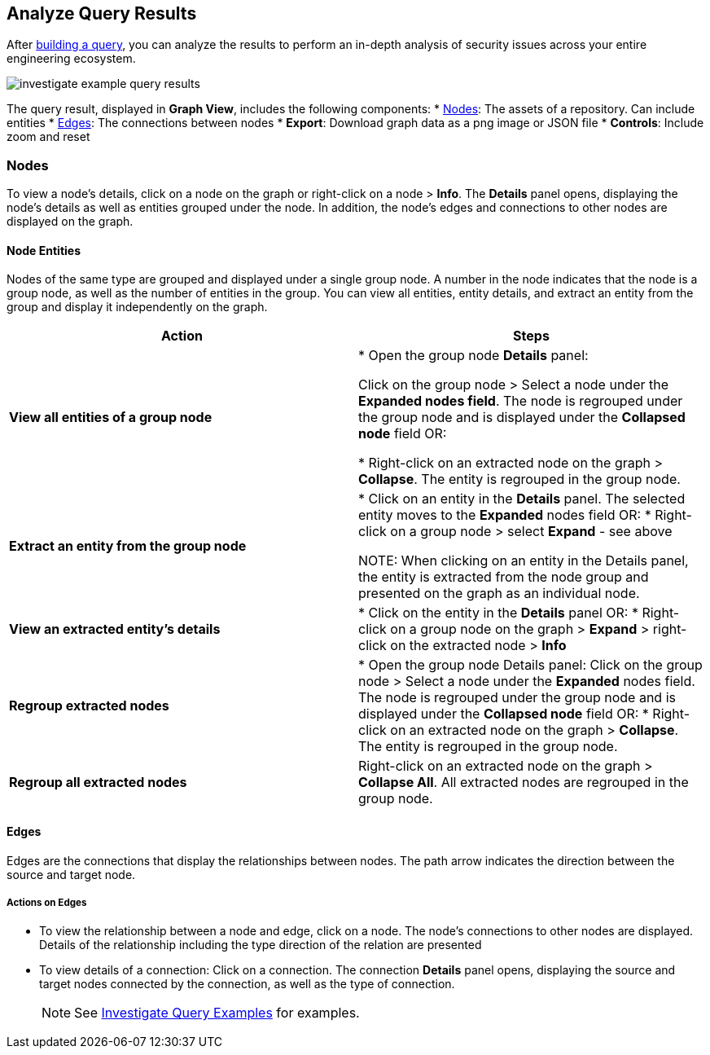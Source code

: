 == Analyze Query Results

After xref:build-query.adoc[building a query], you can analyze the results to perform an in-depth analysis of security issues across your entire engineering ecosystem. 

image::search-and-investigate/investigate-example-query-results.png[]

The query result, displayed in *Graph View*, includes the following components:
* <<nodes-,Nodes>>: The assets of a repository. Can include entities
* <<edges-,Edges>>: The connections between nodes
* *Export*: Download graph data as a png image or JSON file
* *Controls*: Include zoom and reset 

[#nodes-]
=== Nodes

To view a node's details, click on a node on the graph or right-click on a node > *Info*.
The *Details* panel opens, displaying the node's details as well as entities grouped under the node. In addition, the node's edges and connections to other nodes are displayed on the graph.

==== Node Entities

Nodes of the same type are grouped and displayed under a single group node. A number in the node indicates that the node is a group node, as well as the number of entities in the group. You can view all entities, entity details, and extract an entity from the group and display it independently on the graph.

[cols="1,1", options="header"]
|===
|Action
|Steps

|*View all entities of a group node*
|
* Open the group node *Details* panel:

Click on the group node > Select a node under the *Expanded nodes field*. The node is regrouped under the group node and is displayed under the *Collapsed node* field OR:

* Right-click on an extracted node on the graph > *Collapse*. The entity is regrouped in the group node.

|*Extract an entity from the group node*
|* Click on an entity in the *Details* panel.
The selected entity moves to the *Expanded* nodes field OR:
* Right-click on a group node > select *Expand* - see above

NOTE: When clicking on an entity in the Details panel, the entity is extracted from the node group and presented on the graph as an individual node.

|*View an extracted entity's details*
| * Click on the entity in the *Details* panel OR:
* Right-click on a group node on the graph > *Expand* > right-click on the extracted node > *Info*

|*Regroup extracted nodes*
| * Open the group node Details panel: Click on the group node > Select a node under the *Expanded* nodes field. The node is regrouped under the group node and is displayed under the *Collapsed node* field OR:
* Right-click on an extracted node on the graph > *Collapse*. The entity is regrouped in the group node.

|*Regroup all extracted nodes*
| Right-click on an extracted node on the graph > *Collapse All*. All extracted nodes are regrouped in the group node.

|===

[#edges-]
==== Edges

Edges are the connections that display the relationships between nodes. The path arrow indicates the direction between the source and target node. 

===== Actions on Edges

* To view the relationship between a node and edge, click on a node. The node's connections to other nodes are displayed. Details of the relationship including the type direction of the relation are presented
* To view details of a connection: Click on a connection. The connection *Details* panel opens, displaying the source and target nodes connected by the connection, as well as the type of connection.
+
NOTE: See xref:investigate-examples.adoc[Investigate Query Examples] for examples.

